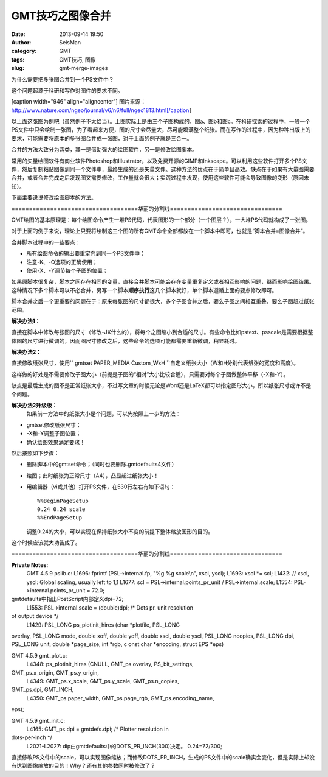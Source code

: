GMT技巧之图像合并
#####################################################
:date: 2013-09-14 19:50
:author: SeisMan
:category: GMT
:tags: GMT技巧, 图像
:slug: gmt-merge-images

为什么需要把多张图合并到一个PS文件中？

这个问题起源于科研和写作对图件的要求不同。

[caption width="946" align="aligncenter"]\ |image0|
图片来源：http://www.nature.com/ngeo/journal/v6/n6/full/ngeo1813.html[/caption]

以上面这张图为例吧（虽然例子不太恰当）。上图实际上是由三个子图构成的，图a、图b和图c。在科研探索的过程中，一般一个PS文件中只会绘制一张图，为了看起来方便，图的尺寸会尽量大，尽可能填满整个纸张。而在写作的过程中，因为种种出版上的要求，可能需要将原本的多张图合并成一张图，对于上面的例子就是三合一。

合并的方法大致分为两类，其一是借助强大的绘图软件，另一是修改绘图脚本。

常用的矢量绘图软件有商业软件Photoshop和Illustrator，以及免费开源的GIMP和Inkscape。可以利用这些软件打开多个PS文件，然后复制粘贴图像到同一个文件中，最终生成的还是矢量文件。这种方法的优点在于简单且高效。缺点在于如果有大量图需要合并，或者合并完成之后发现图又需要修改，工作量就会很大；实践过程中发现，使用这些软件可能会导致图像的变形（原因未知）。

下面主要说说修改绘图脚本的方法。

====================================华丽的分割线================================

GMT绘图的基本原理是：每个绘图命令产生一堆PS代码，代表图形的一个部分（一个图层？），一大堆PS代码就构成了一张图。

对于上面的例子来说，理论上只要将绘制这三个图的所有GMT命令全部都放在一个脚本中即可，也就是“脚本合并=图像合并”。

合并脚本过程中的一些要点：

-  所有绘图命令的输出要重定向到同一个PS文件中；
-  注意-K、-O选项的正确使用；
-  使用-X、-Y调节每个子图的位置；

如果原脚本很复杂，脚本之间存在相同的变量，直接合并脚本可能会存在变量重复定义或者相互影响的问题，继而影响绘图结果。这种情况下多个脚本可以不必合并，另写一个脚本\ **顺序执行**\ 这几个脚本就好，单个脚本遵循上面的要点修改即可。

脚本合并之后一个更重要的问题在于：原来每张图的尺寸都很大，多个子图合并之后，要么子图之间相互重叠，要么子图超过纸张范围。

**解决办法1：**

直接在脚本中修改每张图的尺寸（修改-JX什么的），将每个之图缩小到合适的尺寸。有些命令比如pstext、psscale是需要根据整体图的尺寸进行微调的，因而图尺寸修改之后，这些命令的选项可能都需要重新微调，稍显耗时。

**解决办法2：**

直接修改纸张尺寸，使用\ `` gmtset PAPER_MEDIA Custom_WxH ``\ 自定义纸张大小（W和H分别代表纸张的宽度和高度）。

这样做的好处是不需要修改子图大小（前提是子图的“相对”大小比较合适），只需要对每个子图做整体平移（-X和-Y）。

缺点是最后生成的图不是正常纸张大小，不过写文章的时候无论是Word还是LaTeX都可以指定图形大小，所以纸张尺寸或许不是个问题。

**解决办法2升级版：**
 如果前一方法中的纸张大小是个问题，可以先按照上一步的方法：

-  gmtset修改纸张尺寸；
-  -X和-Y调整子图位置；
-  确认绘图效果满足要求！

然后按照如下步骤：

-  删除脚本中的gmtset命令；（同时也要删除.gmtdefaults4文件）
-  绘图；此时纸张为正常尺寸（A4），凸显超过纸张大小！
-  用编辑器（vi或其他）打开PS文件，在530行左右有如下语句：

   ::

       %%BeginPageSetup
       0.24 0.24 scale
       %%EndPageSetup

   .. raw:: html

      <p>

   调整0.24的大小，可以实现在保持纸张大小不变的前提下整体缩放图形的目的。

这个时候应该就大功告成了。

====================================华丽的分割线================================

**Private Notes:**
 GMT 4.5.9 pslib.c:
 L1696: fprintf (PSL->internal.fp, "%g %g scale\\n", xscl, yscl);
 L1693: xscl \*= scl;
 L1432: // xscl, yscl: Global scaling, usually left to 1,1
 L1677: scl = PSL->internal.points\_pr\_unit / PSL->internal.scale;
 L1554: PSL->internal.points\_pr\_unit = 72.0;
gmtdefaults中指出PostScript内部定义dpi=72;
 L1553: PSL->internal.scale = (double)dpi; /\* Dots pr. unit resolution
of output device \*/
 L1429: PSL\_LONG ps\_plotinit\_hires (char \*plotfile, PSL\_LONG
overlay, PSL\_LONG mode, double xoff, double yoff, double xscl, double
yscl, PSL\_LONG ncopies, PSL\_LONG dpi, PSL\_LONG unit, double
\*page\_size, int \*rgb, c onst char \*encoding, struct EPS \*eps)

GMT 4.5.9 gmt\_plot.c:
 L4348: ps\_plotinit\_hires (CNULL, GMT\_ps.overlay, PS\_bit\_settings,
GMT\_ps.x\_origin, GMT\_ps.y\_origin,
 L4349: GMT\_ps.x\_scale, GMT\_ps.y\_scale, GMT\_ps.n\_copies,
GMT\_ps.dpi, GMT\_INCH,
 L4350: GMT\_ps.paper\_width, GMT\_ps.page\_rgb, GMT\_ps.encoding\_name,
eps);

GMT 4.5.9 gmt\_init.c:
 L4165: GMT\_ps.dpi = gmtdefs.dpi; /\* Plotter resolution in
dots-per-inch \*/
 L2021-L2027: dip由gmtdefaults中的DOTS\_PR\_INCH(300)决定。
 0.24=72/300;

直接修改PS文件中的scale，可以实现图像缩放；而修改DOTS\_PR\_INCH，生成的PS文件中的scale确实会变化，但是实际上却没有达到图像缩放的目的！Why？还有其他参数同时被修改了？

.. |image0| image:: http://ww4.sinaimg.cn/large/c27c15bejw1e8lzrvlflxj20qa0ipq6q.jpg
